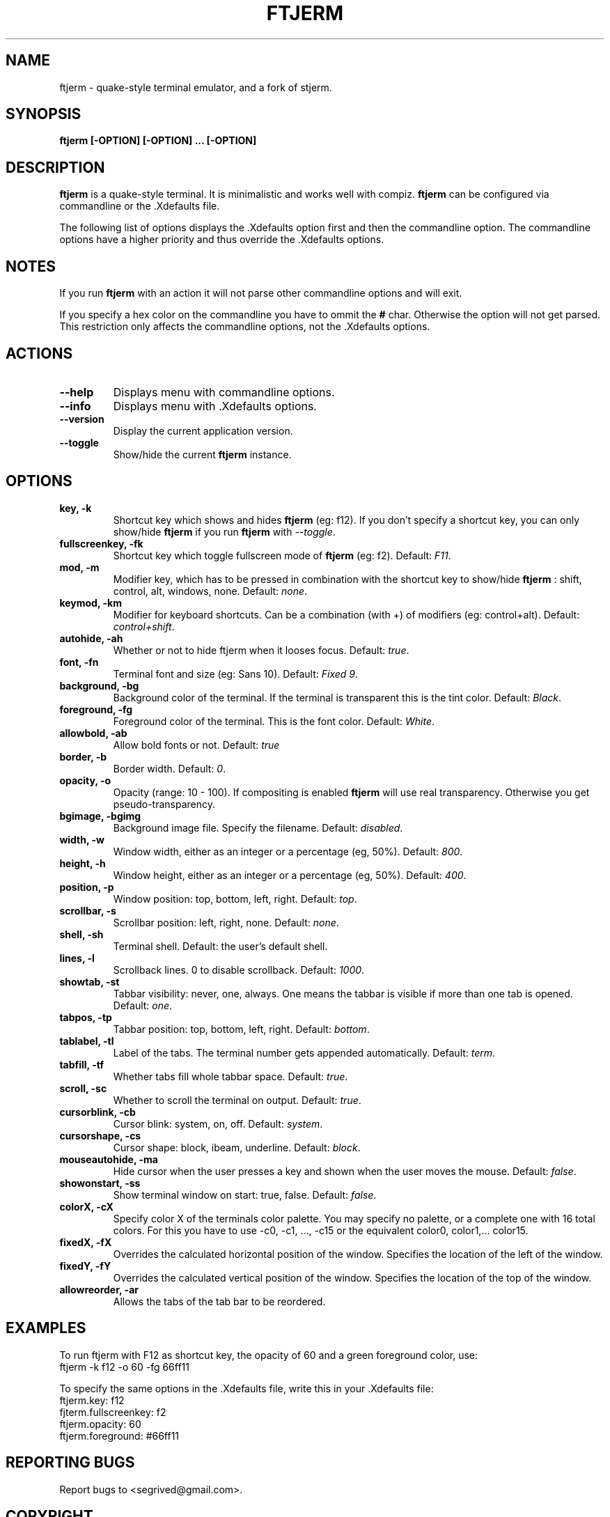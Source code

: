 .TH FTJERM "8" "Last Change: 24 Apr 2012" "ftjerm 0.12" ""
.SH NAME
ftjerm \- quake\-style terminal emulator, and a fork of stjerm.
.SH SYNOPSIS
.B ftjerm [-OPTION] [-OPTION] ... [-OPTION]
.SH DESCRIPTION
.B ftjerm
is a quake\-style terminal. It is minimalistic and works
well with compiz.
.B ftjerm
can be configured via commandline or the .Xdefaults file.

The following list of options displays the .Xdefaults 
option first and then the commandline option.
The commandline options have a higher priority and 
thus override the .Xdefaults options.
.SH NOTES
If you run \fBftjerm\fR with an action it will not parse other commandline options and will exit.

If you specify a hex color on the commandline you have to ommit the \fB#\fR char. 
Otherwise the option will not get parsed.
This restriction only affects the commandline options, not the .Xdefaults options.
.SH ACTIONS
.TP
.B "\-\-help"
Displays menu with commandline options.
.TP
.B "\-\-info"
Displays menu with .Xdefaults options.
.TP
.B "\-\-version"
Display the current application version.
.TP
.B "\-\-toggle"
Show/hide the current \fBftjerm\fR instance.
.SH OPTIONS
.TP
.B "key, \-k"
Shortcut key which shows and hides \fBftjerm\fR (eg: f12). If you don't specify a shortcut key, you can only show/hide \fBftjerm\fR if you run \fBftjerm\fR with \fI\-\-toggle\fR.
.TP
.B "fullscreenkey, \-fk"
Shortcut key which toggle fullscreen mode of \fBftjerm\fR (eg: f2). Default: \fIF11\fR.
.TP
.B "mod, \-m"
Modifier key, which has to be pressed in combination with the shortcut key to show/hide
.B ftjerm
: shift, control, alt, windows, none. Default: \fInone\fR.
.TP
.B "keymod, \-km"
Modifier for keyboard shortcuts. Can be a combination (with +) of modifiers (eg: control+alt). Default: \fIcontrol+shift\fR.
.TP
.B "autohide, \-ah"
Whether or not to hide ftjerm when it looses focus. Default: \fItrue\fR.
.TP
.B "font, \-fn"
Terminal font and size (eg: Sans 10). Default: \fIFixed 9\fR.
.TP
.B "background, \-bg"
Background color of the terminal. If the terminal is transparent this is the tint color. Default: \fIBlack\fR.
.TP
.B "foreground, \-fg"
Foreground color of the terminal. This is the font color. Default: \fIWhite\fR.
.TP
.B "allowbold, \-ab"
Allow bold fonts or not. Default: \fItrue\fR
.TP
.B "border, \-b"
Border width. Default: \fI0\fR.
.TP
.B "opacity, \-o"
Opacity (range: 10 - 100). If compositing is enabled \fBftjerm\fR will use real transparency. Otherwise you get pseudo\-transparency.
.TP
.B "bgimage, \-bgimg"
Background image file. Specify the filename. Default: \fIdisabled\fR.
.TP
.B "width, \-w"
Window width, either as an integer or a percentage (eg, 50%). Default: \fI800\fR.
.TP
.B "height, \-h"
Window height, either as an integer or a percentage (eg, 50%). Default: \fI400\fR.
.TP
.B "position, \-p"
Window position: top, bottom, left, right. Default: \fItop\fR.
.TP
.B "scrollbar, \-s"
Scrollbar position: left, right, none. Default: \fInone\fR.
.TP
.B "shell, \-sh"
Terminal shell. Default: the user's default shell.
.TP
.B "lines, \-l"
Scrollback lines. 0 to disable scrollback. Default: \fI1000\fR.
.TP
.B "showtab, \-st"
Tabbar visibility: never, one, always. One means the tabbar is visible if more than one tab is opened. Default: \fIone\fR.
.TP
.B "tabpos, \-tp"
Tabbar position: top, bottom, left, right. Default: \fIbottom\fR.
.TP
.B "tablabel, \-tl"
Label of the tabs. The terminal number gets appended automatically. Default: \fIterm\fR.
.TP
.B "tabfill, \-tf"
Whether tabs fill whole tabbar space. Default: \fItrue\fR.
.TP
.B "scroll, \-sc"
Whether to scroll the terminal on output. Default: \fItrue\fR.
.TP
.B "cursorblink, \-cb"
Cursor blink: system, on, off. Default: \fIsystem\fR.
.TP
.B "cursorshape, \-cs"
Cursor shape: block, ibeam, underline. Default: \fIblock\fR.
.TP
.B "mouseautohide, \-ma"
Hide cursor when the user presses a key and shown when the user moves the mouse. Default: \fIfalse\fR.
.TP
.B "showonstart, \-ss"
Show terminal window on start: true, false. Default: \fIfalse\fR.
.TP
.B "colorX, \-cX"
Specify color X of the terminals color palette. You may specify no palette, or a complete one with 16 total colors.
For this you have to use \-c0, \-c1, ..., \-c15 or the equivalent color0, color1,... color15.
.TP
.B "fixedX, \-fX"
Overrides the calculated horizontal position of the window. Specifies the location of the left of the window.
.TP
.B "fixedY, \-fY"
Overrides the calculated vertical position of the window. Specifies the location of the top of the window.
.TP
.B "allowreorder, \-ar"
Allows the tabs of the tab bar to be reordered.
.SH EXAMPLES
To run ftjerm with F12 as shortcut key, the opacity of 60 and a green foreground color, use:
  ftjerm \-k f12 \-o 60 \-fg 66ff11
  
To specify the same options in the .Xdefaults file, write this in your .Xdefaults file:
  ftjerm.key: f12
  fjterm.fullscreenkey: f2
  ftjerm.opacity: 60
  ftjerm.foreground: #66ff11
.SH "REPORTING BUGS"
Report bugs to <segrived@gmail.com>.
.SH COPYRIGHT
Copyright \(co 2007-2011 Kristopher Wilson, Stjepan Glavina and Markus Gross

This is free software; see the source for copying conditions.  There is NO
warranty; not even for MERCHANTABILITY or FITNESS FOR A PARTICULAR PURPOSE.
